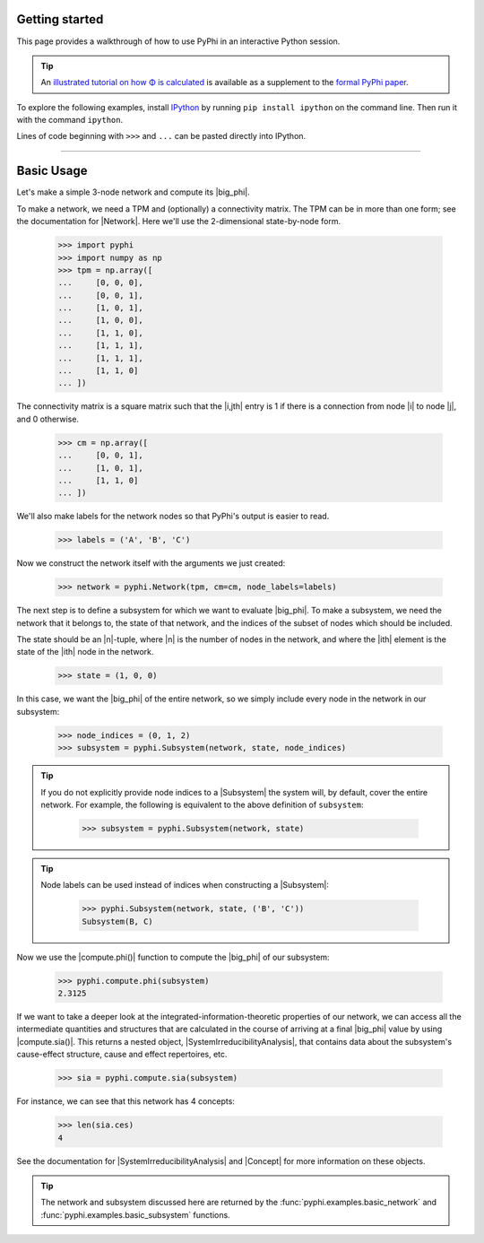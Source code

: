 Getting started
===============

This page provides a walkthrough of how to use PyPhi in an interactive Python
session.

.. tip::

    An `illustrated tutorial on how Φ is calculated
    <https://doi.org/10.1371/journal.pcbi.1006343.s001>`_ is available as a
    supplement to the `formal PyPhi paper
    <https://doi.org/10.1371/journal.pcbi.1006343>`_.

To explore the following examples, install `IPython
<https://ipython.org/install.html>`_ by running ``pip install ipython`` on the
command line. Then run it with the command ``ipython``.

Lines of code beginning with ``>>>`` and ``...`` can be pasted directly into
IPython.

----

Basic Usage
===========

Let's make a simple 3-node network and compute its |big_phi|.

To make a network, we need a TPM and (optionally) a connectivity matrix. The
TPM can be in more than one form; see the documentation for |Network|. Here
we'll use the 2-dimensional state-by-node form.

    >>> import pyphi
    >>> import numpy as np
    >>> tpm = np.array([
    ...     [0, 0, 0],
    ...     [0, 0, 1],
    ...     [1, 0, 1],
    ...     [1, 0, 0],
    ...     [1, 1, 0],
    ...     [1, 1, 1],
    ...     [1, 1, 1],
    ...     [1, 1, 0]
    ... ])

The connectivity matrix is a square matrix such that the |i,jth| entry is 1 if
there is a connection from node |i| to node |j|, and 0 otherwise.

    >>> cm = np.array([
    ...     [0, 0, 1],
    ...     [1, 0, 1],
    ...     [1, 1, 0]
    ... ])

We'll also make labels for the network nodes so that PyPhi's output is easier
to read.

    >>> labels = ('A', 'B', 'C')

Now we construct the network itself with the arguments we just created:

    >>> network = pyphi.Network(tpm, cm=cm, node_labels=labels)

The next step is to define a subsystem for which we want to evaluate |big_phi|.
To make a subsystem, we need the network that it belongs to, the state of that
network, and the indices of the subset of nodes which should be included.

The state should be an |n|-tuple, where |n| is the number of nodes in the
network, and where the |ith| element is the state of the |ith| node in the
network.

    >>> state = (1, 0, 0)

In this case, we want the |big_phi| of the entire network, so we simply include
every node in the network in our subsystem:

    >>> node_indices = (0, 1, 2)
    >>> subsystem = pyphi.Subsystem(network, state, node_indices)

.. tip::
   If you do not explicitly provide node indices to a |Subsystem| the system
   will, by default, cover the entire network. For example, the following is
   equivalent to the above definition of ``subsystem``:

    >>> subsystem = pyphi.Subsystem(network, state)

.. tip::
    Node labels can be used instead of indices when constructing a |Subsystem|:

        >>> pyphi.Subsystem(network, state, ('B', 'C'))
        Subsystem(B, C)

Now we use the |compute.phi()| function to compute the |big_phi| of our
subsystem:

    >>> pyphi.compute.phi(subsystem)
    2.3125

If we want to take a deeper look at the integrated-information-theoretic
properties of our network, we can access all the intermediate quantities and
structures that are calculated in the course of arriving at a final |big_phi|
value by using |compute.sia()|. This returns a nested object,
|SystemIrreducibilityAnalysis|, that contains data about the subsystem's
cause-effect structure, cause and effect repertoires, etc.

    >>> sia = pyphi.compute.sia(subsystem)

For instance, we can see that this network has 4 concepts:

    >>> len(sia.ces)
    4

See the documentation for |SystemIrreducibilityAnalysis| and |Concept| for more
information on these objects.

.. tip::
    The network and subsystem discussed here are returned by the
    :func:`pyphi.examples.basic_network` and
    :func:`pyphi.examples.basic_subsystem` functions.
